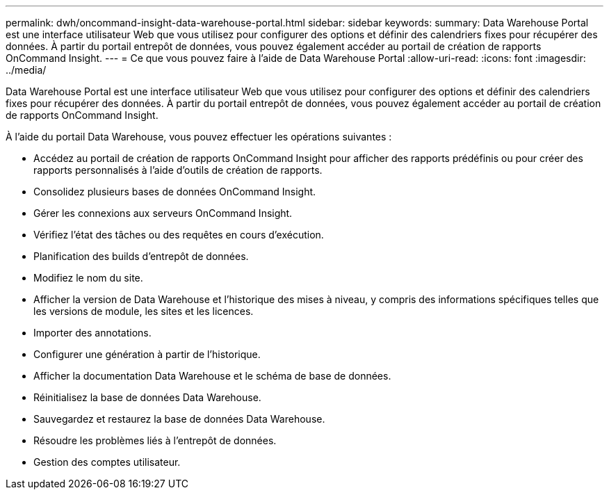 ---
permalink: dwh/oncommand-insight-data-warehouse-portal.html 
sidebar: sidebar 
keywords:  
summary: Data Warehouse Portal est une interface utilisateur Web que vous utilisez pour configurer des options et définir des calendriers fixes pour récupérer des données. À partir du portail entrepôt de données, vous pouvez également accéder au portail de création de rapports OnCommand Insight. 
---
= Ce que vous pouvez faire à l'aide de Data Warehouse Portal
:allow-uri-read: 
:icons: font
:imagesdir: ../media/


[role="lead"]
Data Warehouse Portal est une interface utilisateur Web que vous utilisez pour configurer des options et définir des calendriers fixes pour récupérer des données. À partir du portail entrepôt de données, vous pouvez également accéder au portail de création de rapports OnCommand Insight.

À l'aide du portail Data Warehouse, vous pouvez effectuer les opérations suivantes :

* Accédez au portail de création de rapports OnCommand Insight pour afficher des rapports prédéfinis ou pour créer des rapports personnalisés à l'aide d'outils de création de rapports.
* Consolidez plusieurs bases de données OnCommand Insight.
* Gérer les connexions aux serveurs OnCommand Insight.
* Vérifiez l'état des tâches ou des requêtes en cours d'exécution.
* Planification des builds d'entrepôt de données.
* Modifiez le nom du site.
* Afficher la version de Data Warehouse et l'historique des mises à niveau, y compris des informations spécifiques telles que les versions de module, les sites et les licences.
* Importer des annotations.
* Configurer une génération à partir de l'historique.
* Afficher la documentation Data Warehouse et le schéma de base de données.
* Réinitialisez la base de données Data Warehouse.
* Sauvegardez et restaurez la base de données Data Warehouse.
* Résoudre les problèmes liés à l'entrepôt de données.
* Gestion des comptes utilisateur.

